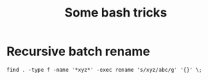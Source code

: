#+TITLE: Some bash tricks
#+OPTIONS: html-postamble:nil

* Recursive batch rename
=find . -type f -name '*xyz*' -exec rename 's/xyz/abc/g' '{}' \;=
